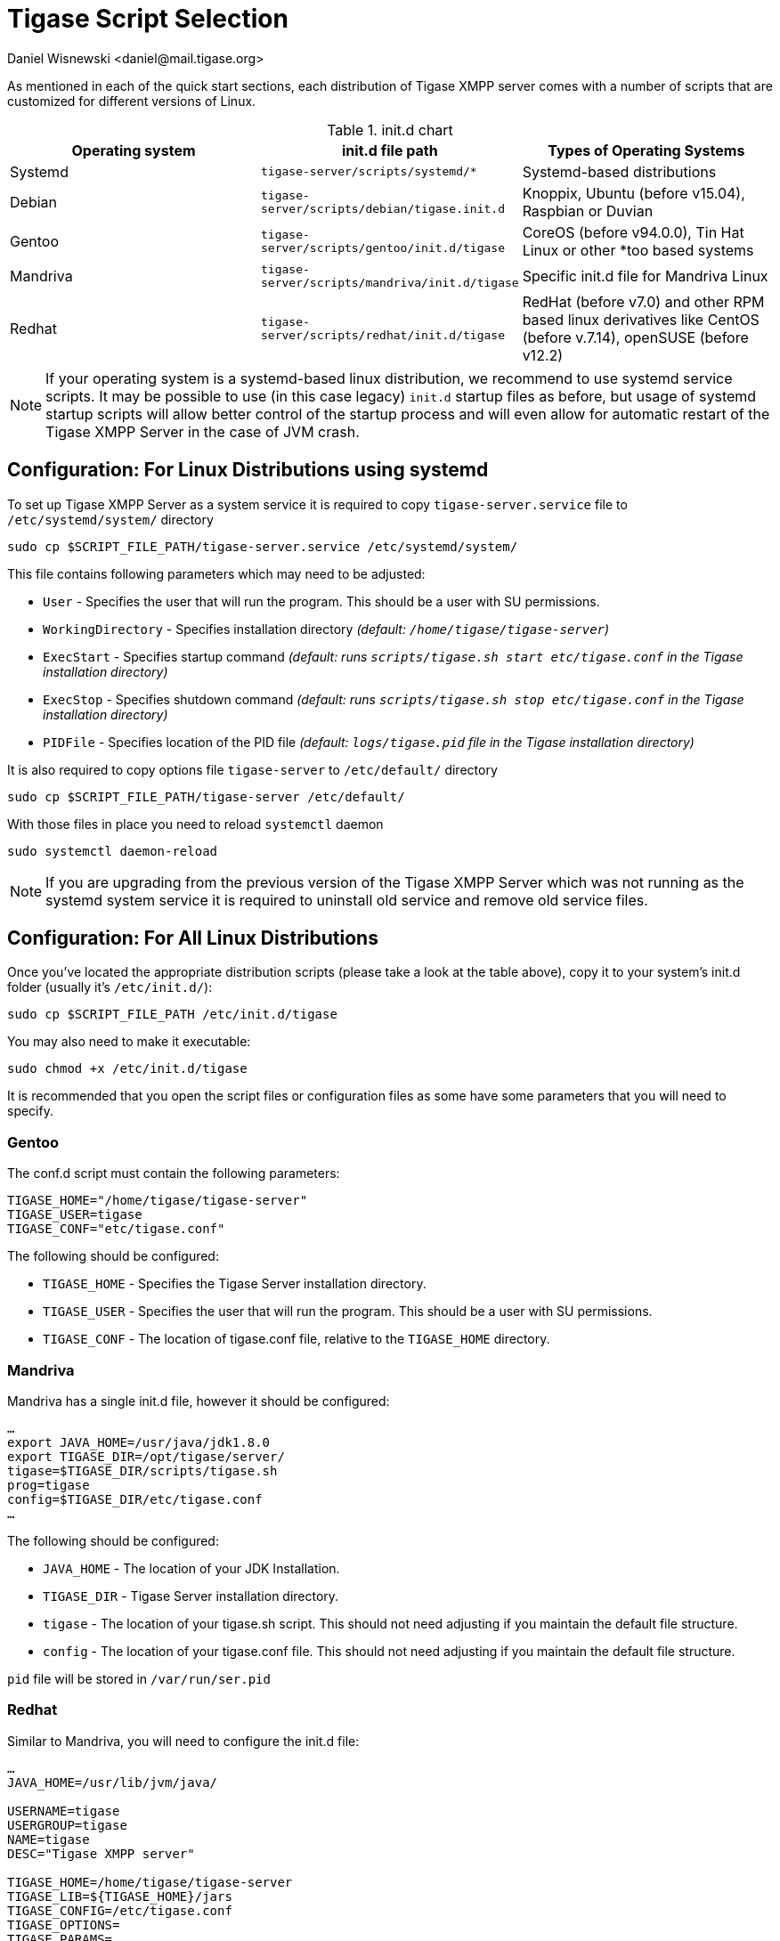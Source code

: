 [[tigaseScriptStart]]
= Tigase Script Selection
:author: Daniel Wisnewski <daniel@mail.tigase.org>
:version: v2.0, May 2016: Reformatted for v8.0.0.

As mentioned in each of the quick start sections, each distribution of Tigase XMPP server comes with a number of scripts that are customized for different versions of Linux.

.init.d chart
[options="header""]
|===========================
|Operating system| init.d file path| Types of Operating Systems
|Systemd|`tigase-server/scripts/systemd/*`|Systemd-based distributions
|Debian|`tigase-server/scripts/debian/tigase.init.d`|Knoppix, Ubuntu (before v15.04), Raspbian or Duvian
|Gentoo|`tigase-server/scripts/gentoo/init.d/tigase`|CoreOS (before v94.0.0), Tin Hat Linux or other *too based systems
|Mandriva|`tigase-server/scripts/mandriva/init.d/tigase`|Specific init.d file for Mandriva Linux
|Redhat|`tigase-server/scripts/redhat/init.d/tigase`|RedHat (before v7.0) and other RPM based linux derivatives like CentOS (before v.7.14), openSUSE (before v12.2)
|===========================

NOTE: If your operating system is a systemd-based linux distribution, we recommend to use systemd service scripts. It may be possible to use (in this case legacy) `init.d` startup files as before, but usage of systemd startup scripts will allow better control of the startup process and will even allow for automatic restart of the Tigase XMPP Server in the case of JVM crash.

== Configuration: For Linux Distributions using systemd

To set up Tigase XMPP Server as a system service it is required to copy `tigase-server.service` file to `/etc/systemd/system/` directory
[source,bash]
-----
sudo cp $SCRIPT_FILE_PATH/tigase-server.service /etc/systemd/system/
-----

This file contains following parameters which may need to be adjusted:

* `User` - Specifies the user that will run the program. This should be a user with SU permissions.
* `WorkingDirectory` - Specifies installation directory _(default: `/home/tigase/tigase-server`)_
* `ExecStart` - Specifies startup command _(default: runs `scripts/tigase.sh start etc/tigase.conf` in the Tigase installation directory)_
* `ExecStop` - Specifies shutdown command _(default: runs `scripts/tigase.sh stop etc/tigase.conf` in the Tigase installation directory)_
* `PIDFile` - Specifies location of the PID file _(default: `logs/tigase.pid` file in the Tigase installation directory)_

It is also required to copy options file `tigase-server` to `/etc/default/` directory
[source,bash]
-----
sudo cp $SCRIPT_FILE_PATH/tigase-server /etc/default/
-----

With those files in place you need to reload `systemctl` daemon
[source,bash]
-----
sudo systemctl daemon-reload
-----

NOTE: If you are upgrading from the previous version of the Tigase XMPP Server which was not running as the systemd system service it is required to uninstall old service and remove old service files.

== Configuration: For All Linux Distributions

Once you've located the appropriate distribution scripts (please take a look at the table above), copy it to your system's init.d folder (usually it's `/etc/init.d/`):
[source,bash]
-----
sudo cp $SCRIPT_FILE_PATH /etc/init.d/tigase
-----

You may also need to make it executable:
[source,bash]
-----
sudo chmod +x /etc/init.d/tigase
-----

It is recommended that you open the script files or configuration files as some have some parameters that you will need to specify.

=== Gentoo

The conf.d script must contain the following parameters:
[source,conf]
-----
TIGASE_HOME="/home/tigase/tigase-server"
TIGASE_USER=tigase
TIGASE_CONF="etc/tigase.conf"
-----

The following should be configured:

* `TIGASE_HOME` - Specifies the Tigase Server installation directory.
* `TIGASE_USER` - Specifies the user that will run the program. This should be a user with SU permissions.
* `TIGASE_CONF` - The location of tigase.conf file, relative to the `TIGASE_HOME` directory.

=== Mandriva

Mandriva has a single init.d file, however it should be configured:
[source,java]
-----
…
export JAVA_HOME=/usr/java/jdk1.8.0
export TIGASE_DIR=/opt/tigase/server/
tigase=$TIGASE_DIR/scripts/tigase.sh
prog=tigase
config=$TIGASE_DIR/etc/tigase.conf
…
-----
The following should be configured:

- `JAVA_HOME` - The location of your JDK Installation.
- `TIGASE_DIR` - Tigase Server installation directory.
- `tigase` - The location of your tigase.sh script. This should not need adjusting if you maintain the default file structure.
- `config` - The location of your tigase.conf file. This should not need adjusting if you maintain the default file structure.

`pid` file will be stored in `/var/run/ser.pid`

=== Redhat

Similar to Mandriva, you will need to configure the init.d file:
[source,java]
-----
…
JAVA_HOME=/usr/lib/jvm/java/

USERNAME=tigase
USERGROUP=tigase
NAME=tigase
DESC="Tigase XMPP server"

TIGASE_HOME=/home/tigase/tigase-server
TIGASE_LIB=${TIGASE_HOME}/jars
TIGASE_CONFIG=/etc/tigase.conf
TIGASE_OPTIONS=
TIGASE_PARAMS=

PIDFILE=
TIGASE_CONSOLE_LOG=
…
-----

- `USERNAME` - Username running Tigase, should have su permissions.
- `USERGROUP` - The usergroup of the username.
- `NAME` - OS name for Tigase program.
- `DESC` - Optional description.

- `TIGASE_HOME` - The location of your Tigase Server installation directory.
- `TIGASE_LIB` - The location of your Tigase Jars folder, you should not need to adjust this if you set `TIGASE_HOME` properly, and maintain the default file structure.
- `TIGASE_CONFIG` - The location of your tigase.conf file relative to `TIGASE_HOME`
- `TIGASE_OPTIONS` - Legacy options for Tigase, most are now handled in `config.tdsl` or tigase.conf.
- `TIGASE_PARAMS` - Parameters passed to command line when launching Tigase.

- `PIDFILE` - Location of Tigase PID file if you wish to use custom directory. Default will be located in /logs or /var/temp directory.
- `TIGASE_CONSOLE_LOG` - Location of Tigase Server console log file if you wish to use a custom directory. Default will be located in /logs directory, failing that /dev/null.

After you've copied the script, in order to install sysinit script you have to add it to the configuration:
[source,java]
-----
/sbin/chkconfig --add tigase
-----
Service can be enabled or disabled service with:
[source,java]
-----
/sbin/chkconfig tigase <on|off|reset>
-----

=== Debian

As with other distributions you should copy init.d script to the correct location. Afterwards it should be edited and correct values for variables need to be set:

[source,bash]
-----
…
USERNAME=tigase
USERGROUP=tigase
NAME=tigase
DESC="Tigase XMPP server"

TIGASE_HOME=/usr/share/tigase
TIGASE_CONFIG=/etc/tigase/tigase.config
TIGASE_OPTIONS=
TIGASE_PARAMS=

PIDFILE=
TIGASE_CONSOLE_LOG=
…
-----

- `USERNAME` - Username running Tigase, should have su permissions.
- `USERGROUP` - The usergroup of the username.
- `NAME` - OS name for Tigase program.
- `DESC` - Optional description.

- `TIGASE_HOME` - The location of your Tigase Server installation directory.
- `TIGASE_CONFIG` - The location of your tigase-server.xml file relative (old configuration format)
- `TIGASE_OPTIONS` - command line arguments passed to Tigase server (which may include path to `init.properies` (if correct `tigase.conf` configuration will be found then it will translate to `TIGASE_OPTIONS=" --property-file etc/config.tdsl "`
- `TIGASE_PARAMS` - Parameters passed to command line when launching Tigase.

- `PIDFILE` - Location of Tigase PID file if you wish to use custom directory. Default will be located in `/var/run/tigase/tigase.pid` or under (in this case relative to tigase home directory)`logs/tigase.pid`.
- `TIGASE_CONSOLE_LOG` - Location of Tigase Server console log file if you wish to use a custom directory. Default will be located in /logs directory, failing that /dev/null.

Afterwards we need to install service in the system with following command:
[source,bash]
-----
update-rc.d tigase defaults
-----

== Running Tigase as a system service
There are a number of benefits to running Tigase as a service, one of which is to ensure that the program will run even in the event of a power outage or accidental server restart, Tigase will always be up and running.

=== For systemd-based linux distributions
Once installation is complete you may start Tigase as a typical systemd service using following command:
[source,bash]
-----
sudo systemctl start tigase-server
-----

To stop it, you may run following command:
[source,bash]
-----
sudo systemctl stop tigase-server
-----

It is also possible to enable service, to make it start during startup of the operating system:
[source,bash]
-----
sudo systemctl enable tigase-server
-----

=== For other linux distributions
Once installation is complete, you should be able to start Tigase using the following command:
[source,bash]
-----
service tigase start
-----
Tigase should begin running in the background. Since Tigase is now installed as a service, it can be controlled with any of the service commands, such as:

* `service tigase stop`
* `service tigase restart`
